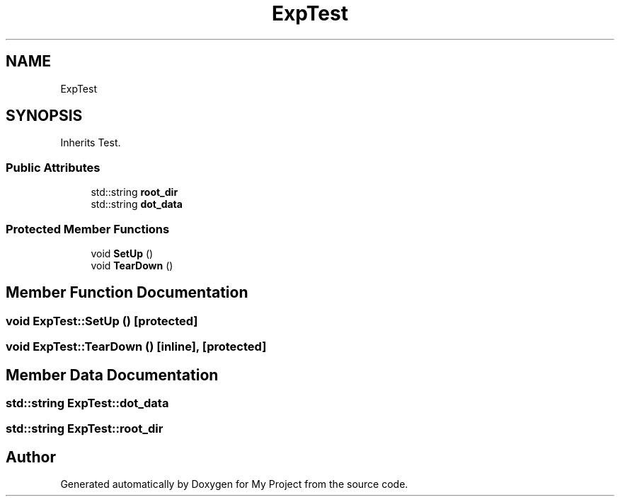 .TH "ExpTest" 3 "Sun Jul 12 2020" "My Project" \" -*- nroff -*-
.ad l
.nh
.SH NAME
ExpTest
.SH SYNOPSIS
.br
.PP
.PP
Inherits Test\&.
.SS "Public Attributes"

.in +1c
.ti -1c
.RI "std::string \fBroot_dir\fP"
.br
.ti -1c
.RI "std::string \fBdot_data\fP"
.br
.in -1c
.SS "Protected Member Functions"

.in +1c
.ti -1c
.RI "void \fBSetUp\fP ()"
.br
.ti -1c
.RI "void \fBTearDown\fP ()"
.br
.in -1c
.SH "Member Function Documentation"
.PP 
.SS "void ExpTest::SetUp ()\fC [protected]\fP"

.SS "void ExpTest::TearDown ()\fC [inline]\fP, \fC [protected]\fP"

.SH "Member Data Documentation"
.PP 
.SS "std::string ExpTest::dot_data"

.SS "std::string ExpTest::root_dir"


.SH "Author"
.PP 
Generated automatically by Doxygen for My Project from the source code\&.
